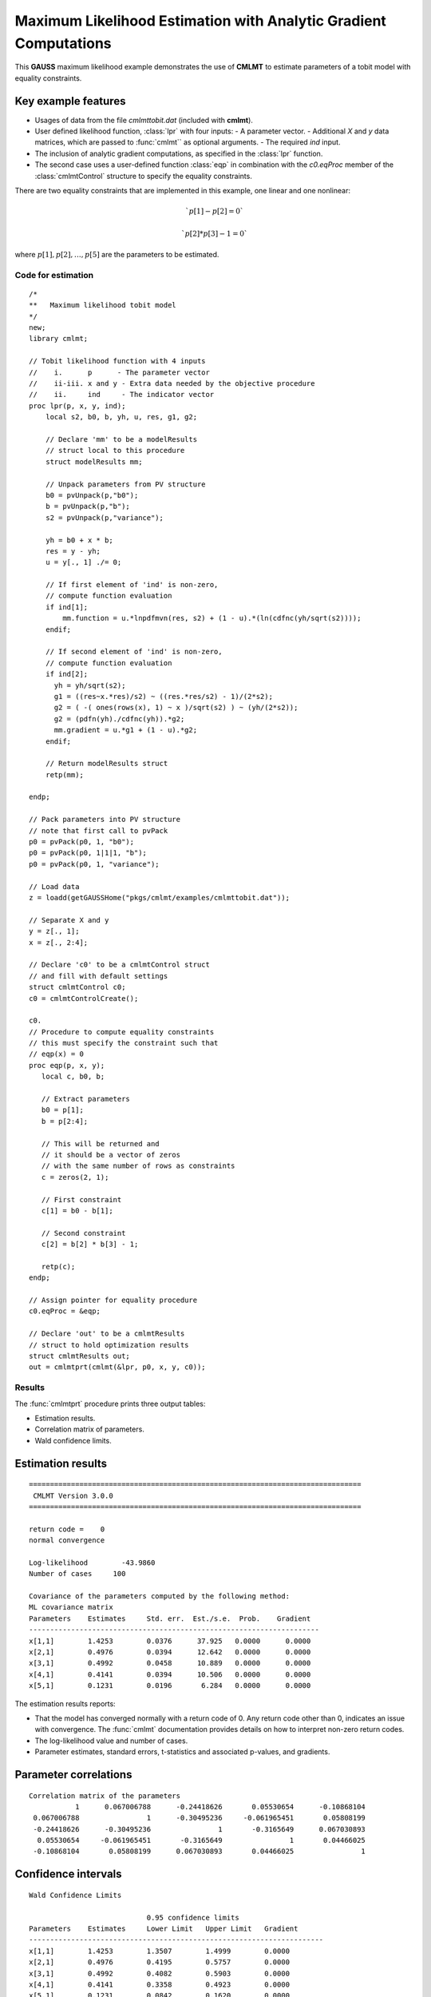 Maximum Likelihood Estimation with Analytic Gradient Computations
==================================================================

This **GAUSS** maximum likelihood example demonstrates the use of **CMLMT** to estimate parameters of a tobit model with equality constraints. 

Key example features
++++++++++++++++++++++

- Usages of data from the file *cmlmttobit.dat* (included with **cmlmt**).
- User defined likelihood function, :class:`lpr` with four inputs:
  - A parameter vector. 
  - Additional *X* and *y* data matrices, which are passed to :func:`cmlmt`` as optional arguments. 
  - The required *ind* input. 
- The inclusion of analytic gradient computations, as specified in the :class:`lpr` function.
- The second case uses a user-defined function :class:`eqp` in combination with the *c0.eqProc* member of the :class:`cmlmtControl` structure to specify the equality constraints. 

There are two equality constraints that are implemented in this example, one linear and one nonlinear:

.. math:: `p[1] - p[2] = 0`
.. math:: `p[2] * p[3] - 1 = 0`


where  :math:`p[1],p[2], \ldots, p[5]` are the parameters to be estimated. 


Code for estimation
----------------------

:: 

    /*
    **   Maximum likelihood tobit model 
    */
    new;
    library cmlmt;

    // Tobit likelihood function with 4 inputs
    //    i.      p      - The parameter vector
    //    ii-iii. x and y - Extra data needed by the objective procedure
    //    ii.     ind     - The indicator vector 
    proc lpr(p, x, y, ind);
        local s2, b0, b, yh, u, res, g1, g2;

        // Declare 'mm' to be a modelResults
        // struct local to this procedure
        struct modelResults mm;

        // Unpack parameters from PV structure
        b0 = pvUnpack(p,"b0");
        b = pvUnpack(p,"b");
        s2 = pvUnpack(p,"variance");

        yh = b0 + x * b;
        res = y - yh;
        u = y[., 1] ./= 0;

        // If first element of 'ind' is non-zero,
        // compute function evaluation
        if ind[1];
            mm.function = u.*lnpdfmvn(res, s2) + (1 - u).*(ln(cdfnc(yh/sqrt(s2))));
        endif;

        // If second element of 'ind' is non-zero,
        // compute function evaluation
        if ind[2];
          yh = yh/sqrt(s2);
          g1 = ((res~x.*res)/s2) ~ ((res.*res/s2) - 1)/(2*s2);
          g2 = ( -( ones(rows(x), 1) ~ x )/sqrt(s2) ) ~ (yh/(2*s2));
          g2 = (pdfn(yh)./cdfnc(yh)).*g2;
          mm.gradient = u.*g1 + (1 - u).*g2;
        endif;

        // Return modelResults struct
        retp(mm);

    endp;

    // Pack parameters into PV structure
    // note that first call to pvPack 
    p0 = pvPack(p0, 1, "b0");
    p0 = pvPack(p0, 1|1|1, "b");
    p0 = pvPack(p0, 1, "variance");
   
    // Load data
    z = loadd(getGAUSSHome("pkgs/cmlmt/examples/cmlmttobit.dat"));
   
    // Separate X and y
    y = z[., 1];
    x = z[., 2:4];

    // Declare 'c0' to be a cmlmtControl struct
    // and fill with default settings
    struct cmlmtControl c0;
    c0 = cmlmtControlCreate();

    c0.
    // Procedure to compute equality constraints
    // this must specify the constraint such that
    // eqp(x) = 0
    proc eqp(p, x, y);
       local c, b0, b;

       // Extract parameters
       b0 = p[1];
       b = p[2:4];

       // This will be returned and
       // it should be a vector of zeros
       // with the same number of rows as constraints
       c = zeros(2, 1);
       
       // First constraint
       c[1] = b0 - b[1];

       // Second constraint
       c[2] = b[2] * b[3] - 1;

       retp(c);
    endp;

    // Assign pointer for equality procedure
    c0.eqProc = &eqp;

    // Declare 'out' to be a cmlmtResults
    // struct to hold optimization results 
    struct cmlmtResults out;
    out = cmlmtprt(cmlmt(&lpr, p0, x, y, c0));

Results
-----------
The :func:`cmlmtprt` procedure prints three output tables:

- Estimation results. 
- Correlation matrix of parameters. 
- Wald confidence limits. 

Estimation results 
++++++++++++++++++++

::

  ===============================================================================
   CMLMT Version 3.0.0                                       
  ===============================================================================

  return code =    0
  normal convergence

  Log-likelihood        -43.9860
  Number of cases     100

  Covariance of the parameters computed by the following method:
  ML covariance matrix
  Parameters    Estimates     Std. err.  Est./s.e.  Prob.    Gradient
  ---------------------------------------------------------------------
  x[1,1]        1.4253        0.0376      37.925   0.0000      0.0000
  x[2,1]        0.4976        0.0394      12.642   0.0000      0.0000
  x[3,1]        0.4992        0.0458      10.889   0.0000      0.0000
  x[4,1]        0.4141        0.0394      10.506   0.0000      0.0000
  x[5,1]        0.1231        0.0196       6.284   0.0000      0.0000

The estimation results reports:

- That the model has converged normally with a return code of 0. Any return code other than 0, indicates an issue with convergence. The :func:`cmlmt` documentation provides details on how to interpret non-zero return codes. 
- The log-likelihood value and number of cases. 
- Parameter estimates, standard errors, t-statistics and associated p-values, and gradients. 

Parameter correlations
+++++++++++++++++++++++

::

    Correlation matrix of the parameters
               1      0.067006788      -0.24418626       0.05530654      -0.10868104 
     0.067006788                1      -0.30495236     -0.061965451       0.05808199 
     -0.24418626      -0.30495236                1       -0.3165649      0.067030893 
      0.05530654     -0.061965451       -0.3165649                1       0.04466025 
     -0.10868104       0.05808199      0.067030893       0.04466025                1 

Confidence intervals
+++++++++++++++++++++++

::

    Wald Confidence Limits

                                0.95 confidence limits
    Parameters    Estimates     Lower Limit   Upper Limit   Gradient
    ----------------------------------------------------------------------
    x[1,1]        1.4253        1.3507        1.4999        0.0000
    x[2,1]        0.4976        0.4195        0.5757        0.0000
    x[3,1]        0.4992        0.4082        0.5903        0.0000
    x[4,1]        0.4141        0.3358        0.4923        0.0000
    x[5,1]        0.1231        0.0842        0.1620        0.0000


